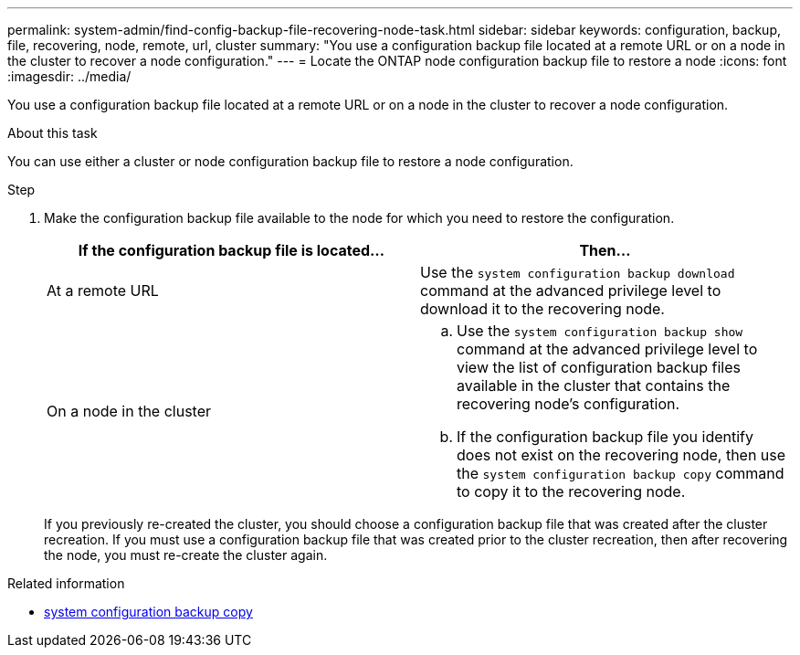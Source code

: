---
permalink: system-admin/find-config-backup-file-recovering-node-task.html
sidebar: sidebar
keywords: configuration, backup, file, recovering, node, remote, url, cluster
summary: "You use a configuration backup file located at a remote URL or on a node in the cluster to recover a node configuration."
---
= Locate the ONTAP node configuration backup file to restore a node
:icons: font
:imagesdir: ../media/

[.lead]
You use a configuration backup file located at a remote URL or on a node in the cluster to recover a node configuration.

.About this task

You can use either a cluster or node configuration backup file to restore a node configuration.

.Step

. Make the configuration backup file available to the node for which you need to restore the configuration.
+
[options="header"]
|===
| If the configuration backup file is located...| Then...
a|
At a remote URL
a|
Use the `system configuration backup download` command at the advanced privilege level to download it to the recovering node.
a|
On a node in the cluster
a|

 .. Use the `system configuration backup show` command at the advanced privilege level to view the list of configuration backup files available in the cluster that contains the recovering node's configuration.
 .. If the configuration backup file you identify does not exist on the recovering node, then use the `system configuration backup copy` command to copy it to the recovering node.

+
[options="header"]
|===
If you previously re-created the cluster, you should choose a configuration backup file that was created after the cluster recreation. If you must use a configuration backup file that was created prior to the cluster recreation, then after recovering the node, you must re-create the cluster again.

.Related information
* link:https://docs.netapp.com/us-en/ontap-cli/system-configuration-backup-copy.html[system configuration backup copy^]


// 2025 Sep 16, ONTAPDOC-2960